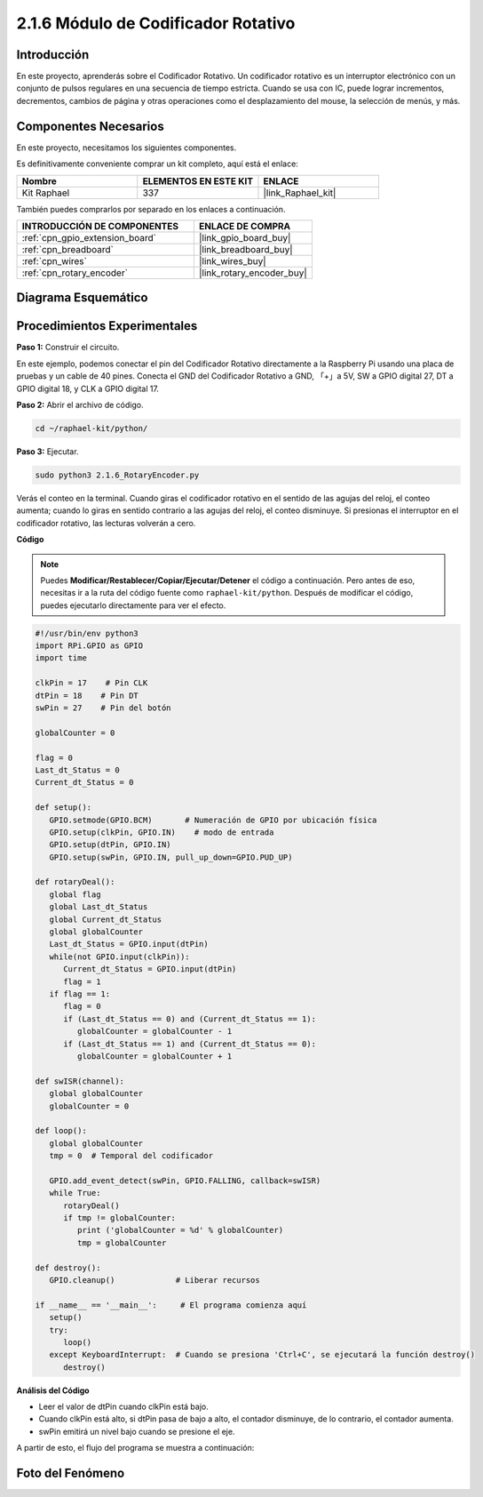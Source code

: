 .. nota::

    ¡Hola! Bienvenido a la comunidad de entusiastas de SunFounder Raspberry Pi, Arduino y ESP32 en Facebook. Profundiza en Raspberry Pi, Arduino y ESP32 con otros entusiastas.

    **¿Por qué unirse?**

    - **Soporte experto**: Resuelve problemas postventa y desafíos técnicos con la ayuda de nuestra comunidad y equipo.
    - **Aprender y compartir**: Intercambia consejos y tutoriales para mejorar tus habilidades.
    - **Avances exclusivos**: Accede anticipadamente a nuevos anuncios de productos y adelantos exclusivos.
    - **Descuentos especiales**: Disfruta de descuentos exclusivos en nuestros productos más recientes.
    - **Promociones y sorteos festivos**: Participa en sorteos y promociones de temporada.

    👉 ¿Listo para explorar y crear con nosotros? Haz clic en [|link_sf_facebook|] y únete hoy mismo.

.. _2.1.6_py:

2.1.6 Módulo de Codificador Rotativo
=======================================

Introducción
----------------

En este proyecto, aprenderás sobre el Codificador Rotativo. Un codificador rotativo es
un interruptor electrónico con un conjunto de pulsos regulares en una secuencia de tiempo estricta.
Cuando se usa con IC, puede lograr incrementos, decrementos, cambios de página y otras operaciones 
como el desplazamiento del mouse, la selección de menús, y más.


Componentes Necesarios
--------------------------

En este proyecto, necesitamos los siguientes componentes. 

.. image:: ../img/Part_two_25.png

Es definitivamente conveniente comprar un kit completo, aquí está el enlace: 

.. list-table::
    :widths: 20 20 20
    :header-rows: 1

    *   - Nombre	
        - ELEMENTOS EN ESTE KIT
        - ENLACE
    *   - Kit Raphael
        - 337
        - |link_Raphael_kit|

También puedes comprarlos por separado en los enlaces a continuación.

.. list-table::
    :widths: 30 20
    :header-rows: 1

    *   - INTRODUCCIÓN DE COMPONENTES
        - ENLACE DE COMPRA

    *   - :ref:`cpn_gpio_extension_board`
        - |link_gpio_board_buy|
    *   - :ref:`cpn_breadboard`
        - |link_breadboard_buy|
    *   - :ref:`cpn_wires`
        - |link_wires_buy|
    *   - :ref:`cpn_rotary_encoder`
        - |link_rotary_encoder_buy|

Diagrama Esquemático
--------------------

.. image:: ../img/image349.png
   :align: center

Procedimientos Experimentales
--------------------------------

**Paso 1:** Construir el circuito.

.. image:: ../img/2.1.6_fritzing.png
   :align: center

En este ejemplo, podemos conectar el pin del Codificador Rotativo directamente a la
Raspberry Pi usando una placa de pruebas y un cable de 40 pines. Conecta el GND del Codificador Rotativo
a GND, 「+」a 5V, SW a GPIO digital 27, DT a GPIO digital 18, y CLK a GPIO digital 17.

**Paso 2:** Abrir el archivo de código.

.. raw:: html

   <run></run>

.. code-block::

    cd ~/raphael-kit/python/

**Paso 3:** Ejecutar.

.. raw:: html

   <run></run>

.. code-block::

    sudo python3 2.1.6_RotaryEncoder.py

Verás el conteo en la terminal. Cuando giras el codificador rotativo en el sentido de las agujas del reloj, el conteo aumenta; cuando lo giras en sentido contrario a las agujas del reloj, el conteo disminuye. Si presionas el interruptor en el codificador rotativo, las lecturas volverán a cero.

**Código**

.. note::

    Puedes **Modificar/Restablecer/Copiar/Ejecutar/Detener** el código a continuación. Pero antes de eso, necesitas ir a la ruta del código fuente como ``raphael-kit/python``. Después de modificar el código, puedes ejecutarlo directamente para ver el efecto.


.. raw:: html

    <run></run>

.. code-block:: python

   #!/usr/bin/env python3
   import RPi.GPIO as GPIO
   import time

   clkPin = 17    # Pin CLK
   dtPin = 18    # Pin DT
   swPin = 27    # Pin del botón

   globalCounter = 0

   flag = 0
   Last_dt_Status = 0
   Current_dt_Status = 0

   def setup():
      GPIO.setmode(GPIO.BCM)       # Numeración de GPIO por ubicación física
      GPIO.setup(clkPin, GPIO.IN)    # modo de entrada
      GPIO.setup(dtPin, GPIO.IN)
      GPIO.setup(swPin, GPIO.IN, pull_up_down=GPIO.PUD_UP)

   def rotaryDeal():
      global flag
      global Last_dt_Status
      global Current_dt_Status
      global globalCounter
      Last_dt_Status = GPIO.input(dtPin)
      while(not GPIO.input(clkPin)):
         Current_dt_Status = GPIO.input(dtPin)
         flag = 1
      if flag == 1:
         flag = 0
         if (Last_dt_Status == 0) and (Current_dt_Status == 1):
            globalCounter = globalCounter - 1
         if (Last_dt_Status == 1) and (Current_dt_Status == 0):
            globalCounter = globalCounter + 1

   def swISR(channel):
      global globalCounter
      globalCounter = 0

   def loop():
      global globalCounter
      tmp = 0  # Temporal del codificador

      GPIO.add_event_detect(swPin, GPIO.FALLING, callback=swISR)
      while True:
         rotaryDeal()
         if tmp != globalCounter:
            print ('globalCounter = %d' % globalCounter)
            tmp = globalCounter

   def destroy():
      GPIO.cleanup()             # Liberar recursos

   if __name__ == '__main__':     # El programa comienza aquí
      setup()
      try:
         loop()
      except KeyboardInterrupt:  # Cuando se presiona 'Ctrl+C', se ejecutará la función destroy()
         destroy()


**Análisis del Código**

* Leer el valor de dtPin cuando clkPin está bajo.
* Cuando clkPin está alto, si dtPin pasa de bajo a alto, el contador disminuye, de lo contrario, el contador aumenta.
* swPin emitirá un nivel bajo cuando se presione el eje.

A partir de esto, el flujo del programa se muestra a continuación:


.. image:: ../img/2.1.6_flow.png
   :align: center

Foto del Fenómeno
-----------------

.. image:: ../img/2.1.6rotary_ecoder.JPG
   :align: center
